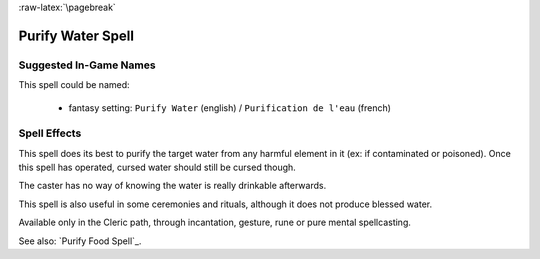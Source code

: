 
:raw-latex:`\pagebreak`


Purify Water Spell
..................


Suggested In-Game Names
_______________________

This spell could be named:

 - fantasy setting: ``Purify Water`` (english) / ``Purification de l'eau`` (french)



Spell Effects 
_____________

This spell does its best to purify the target water from any harmful element in it (ex: if contaminated or poisoned). Once this spell has operated, cursed water should still be cursed though.

The caster has no way of knowing the water is really drinkable afterwards.

This spell is also useful in some ceremonies and rituals, although it does not produce blessed water.

Available only in the Cleric path, through incantation, gesture, rune or pure mental spellcasting.

See also: `Purify Food Spell`_.

